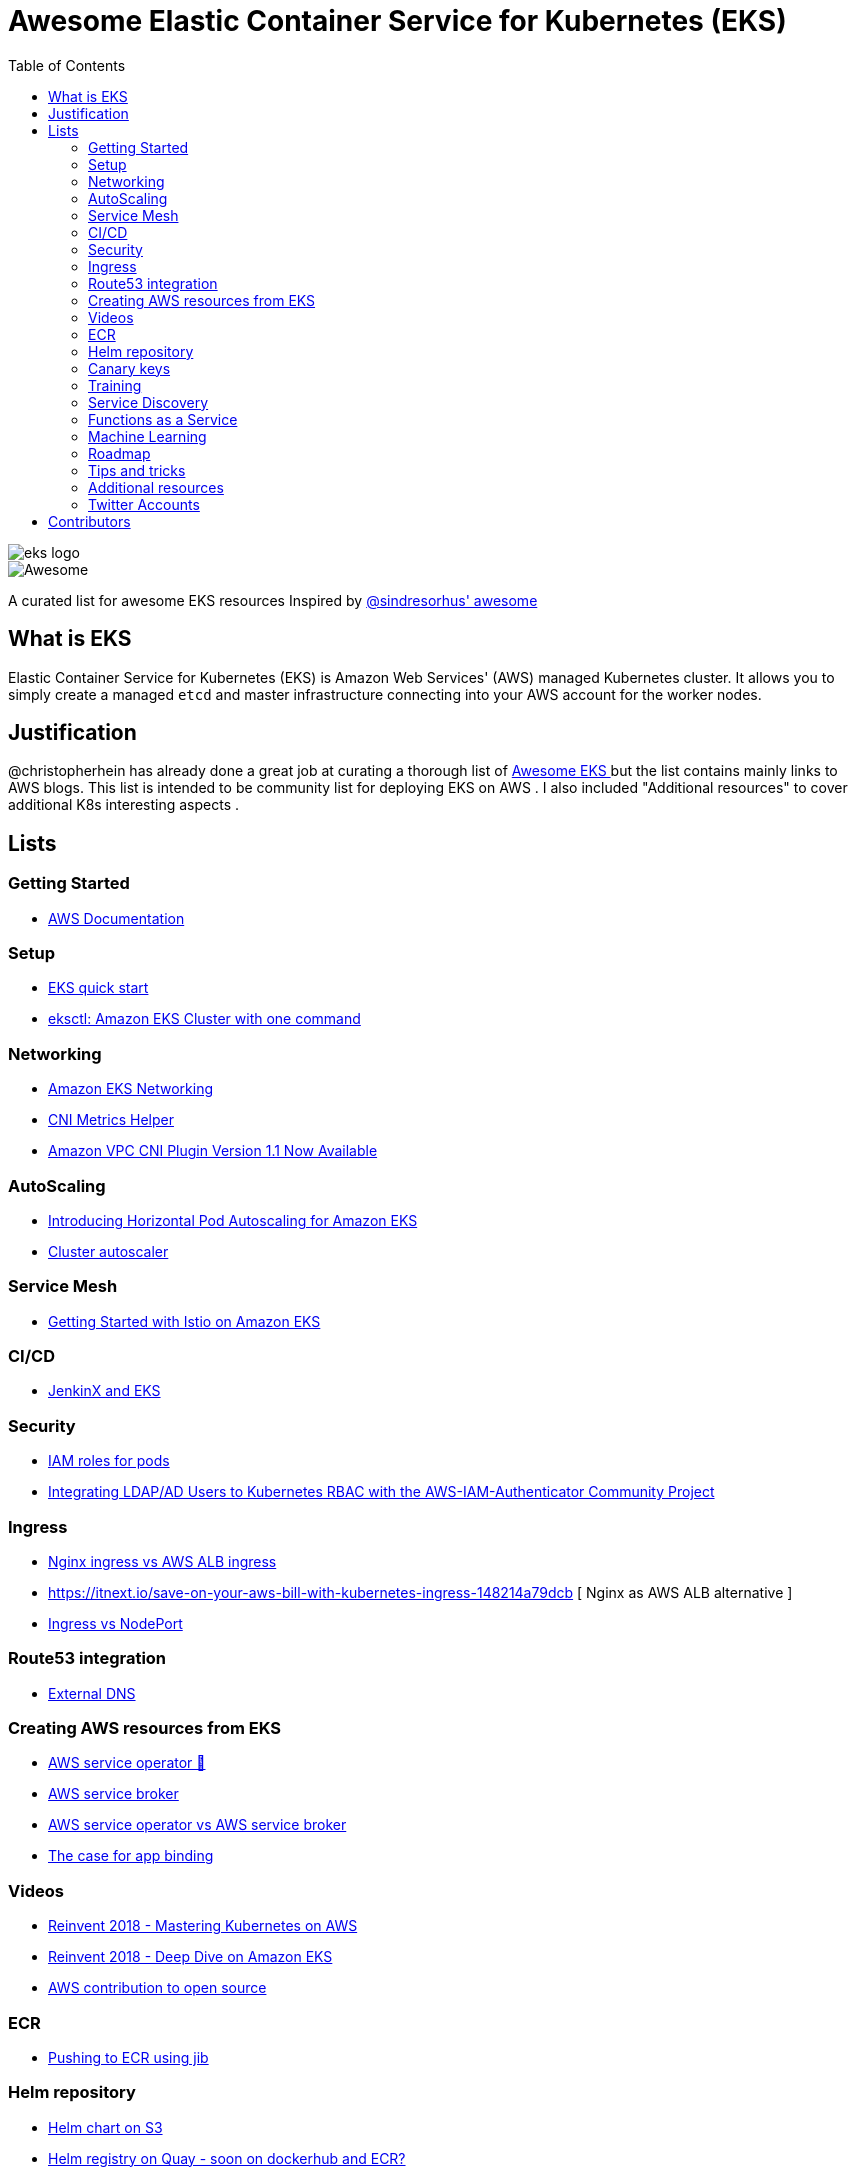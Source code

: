 = Awesome Elastic Container Service for Kubernetes (EKS)
:toc:
:toc-placement: manual

image::images/eks-logo.png[]

image::https://cdn.rawgit.com/sindresorhus/awesome/d7305f38d29fed78fa85652e3a63e154dd8e8829/media/badge.svg[alt=Awesome]

A curated list for awesome EKS resources
Inspired by https://github.com/sindresorhus/awesome[@sindresorhus' awesome]

== What is EKS

Elastic Container Service for Kubernetes (EKS) is Amazon Web Services' (AWS)
managed Kubernetes cluster. It allows you to simply create a managed `etcd` and
master infrastructure connecting into your AWS account for the worker nodes.

== Justification

@christopherhein has already done a great job at curating a thorough list of
https://github.com/christopherhein/awesome-eks[ Awesome EKS ] but the list contains mainly links to AWS blogs. 
This list is intended to be community list for deploying EKS on AWS .
I also included "Additional resources" to cover additional K8s interesting aspects  . 

== Lists

toc::[]

=== Getting Started
* https://aws.amazon.com/documentation/eks/[AWS Documentation]

=== Setup 
* https://aws.amazon.com/about-aws/whats-new/2019/02/deploy-a-kubernetes-cluster-using-amazon-eks-with-new-quick-start/[ EKS quick start] 
* https://aws.amazon.com/blogs/opensource/eksctl-eks-cluster-one-command/[ eksctl: Amazon EKS Cluster with one command]


=== Networking
* https://docs.aws.amazon.com/eks/latest/userguide/eks-networking.html[ Amazon EKS Networking]
* https://aws.amazon.com/blogs/opensource/cni-metrics-helper/[ CNI Metrics Helper]
* https://aws.amazon.com/blogs/opensource/vpc-cni-plugin-v1-1-available/[ Amazon VPC CNI Plugin Version 1.1 Now Available]

=== AutoScaling
* https://aws.amazon.com/blogs/opensource/horizontal-pod-autoscaling-eks/[ Introducing Horizontal Pod Autoscaling for Amazon EKS]
* https://medium.com/@alejandro.millan.frias/cluster-autoscaler-in-amazon-eks-d9f787176519[ Cluster autoscaler]

=== Service Mesh
* https://aws.amazon.com/blogs/opensource/getting-started-istio-eks/[ Getting Started with Istio on Amazon EKS]

=== CI/CD
* https://aws.amazon.com/blogs/opensource/continuous-delivery-eks-jenkins-x/[ JenkinX and EKS]

=== Security
* https://docs.google.com/document/d/1rn-v2TNH9k4Oz-VuaueP77ANE5p-5Ua89obK2JaArfg/mobilebasic[IAM roles for pods]
* https://aws.amazon.com/blogs/opensource/integrating-ldap-ad-users-kubernetes-rbac-aws-iam-authenticator-project/[ Integrating LDAP/AD Users to Kubernetes RBAC with the AWS-IAM-Authenticator Community Project]

=== Ingress
* https://itnext.io/kubernetes-ingress-controllers-how-to-choose-the-right-one-part-1-41d3554978d2[ Nginx ingress vs AWS ALB ingress]
* https://itnext.io/save-on-your-aws-bill-with-kubernetes-ingress-148214a79dcb [ Nginx as AWS ALB alternative ]
* https://medium.com/google-cloud/kubernetes-nodeport-vs-loadbalancer-vs-ingress-when-should-i-use-what-922f010849e0[ Ingress vs NodePort] 

=== Route53 integration 
* https://github.com/kubernetes-incubator/external-dns/blob/master/docs/tutorials/aws.md[ External DNS] 

=== Creating AWS resources from EKS 
* https://aws.amazon.com/blogs/opensource/aws-service-operator-kubernetes-available/[ AWS service operator 🚀]
* https://github.com/awslabs/aws-servicebroker/tree/master/docs[ AWS service broker]
* https://github.com/awslabs/aws-service-operator/issues/137[ AWS service operator vs AWS service broker]
* https://blog.byte.builders/post/the-case-for-appbinding/[ The case for app binding]   

=== Videos
* https://www.youtube.com/watch?v=8OPkt93WyPA[Reinvent 2018 - Mastering Kubernetes on AWS] 
* https://www.youtube.com/watch?v=EDaGpxZ6Qi0[Reinvent 2018 - Deep Dive on Amazon EKS ]
* https://www.youtube.com/watch?v=OwGaqD-XeVQ[AWS contribution to open source]

=== ECR
* https://github.com/GoogleContainerTools/jib/blob/master/jib-maven-plugin/README.md[ Pushing to ECR using jib]

=== Helm repository
* https://andrewlock.net/how-to-create-a-helm-chart-repository-using-amazon-s3/[ Helm chart on S3]
* https://github.com/app-registry/appr-helm-plugin[Helm registry on Quay - soon on dockerhub and ECR?]

=== Canary keys
* https://thenewstack.io/perform-canary-deployments-with-aws-app-mesh-on-amazon-eks/[ Canary upgrade"

=== Training 
* https://eksworkshop.com/[ EKS workshop]

=== Service Discovery
* https://aws.amazon.com/blogs/opensource/unified-service-discovery-ecs-kubernetes/[ Unified Service Discovery with Amazon ECS and Kubernetes]

=== Functions as a Service
* https://aws.amazon.com/blogs/opensource/deploy-openfaas-aws-eks/[ Deploy OpenFaaS on AWS EKS]

=== Machine Learning
* https://aws.amazon.com/blogs/opensource/kubeflow-amazon-eks/[ Kubeflow on Amazon EKS]
* https://aws.amazon.com/blogs/opensource/data-processing-pipeline-kinesis-kubeless/[ Building a Data Processing Pipeline with Amazon Kinesis Data Streams and Kubeless]

=== Roadmap 
* https://github.com/AWS/containers-roadmap?fbclid=IwAR2x5OoC7SSFbtWVKLkGOsSpYvz-YaAXodx6O4hPq3oVzuwZzBWsO8pwt8M[ ֿAWS containers roadmap ]

=== Tips and tricks
* https://medium.com/tailor-tech/production-grade-kubernetes-on-aws-3-tips-for-networking-ingress-and-microservices-8d28c355a6e0[ Ingress tips]

=== Additional resources 
* http://crunchtools.com/competition-heats-up-between-cri-o-and-containerd-actually-thats-not-a-thing/[ Crio as docker and containerd replacement]
* https://opensource.com/article/18/12/sed-sdockercontainersg[ Docker alternatives]
* https://opensource.com/article/18/12/sed-sdockercontainersg[ Helm tools]
* https://github.com/kubernetes/community/blob/master/icons/README.md[ Kubernetes icons set]
* https://github.com/helm/charts/tree/master/stable/minio[ Drop in replacement for AWS S3 in your own environment]
* https://github.com/lachie83/croc-hunter?fbclid=IwAR17MJRiqDvJuYMPXHpWXl2UHNNGsggdpoLZkkw-Rq228LCjJXfLR2J13Wc[ CI/CD on K8s demo ]
* https://docs.aws.amazon.com/AmazonECS/latest/developerguide/ecs-optimized_AMI.html[ Docker AMI ]


=== Twitter Accounts
* @christopherhein
* @arungupta

== Contributors
* @pazyaniv
